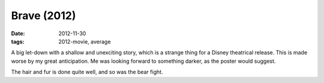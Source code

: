 Brave (2012)
============

:date: 2012-11-30
:tags: 2012-movie, average



A big let-down with a shallow and unexciting story, which is a strange
thing for a Disney theatrical release. This is made worse by my great
anticipation. Me was looking forward to something darker, as the poster
would suggest.

The hair and fur is done quite well, and so was the bear fight.
